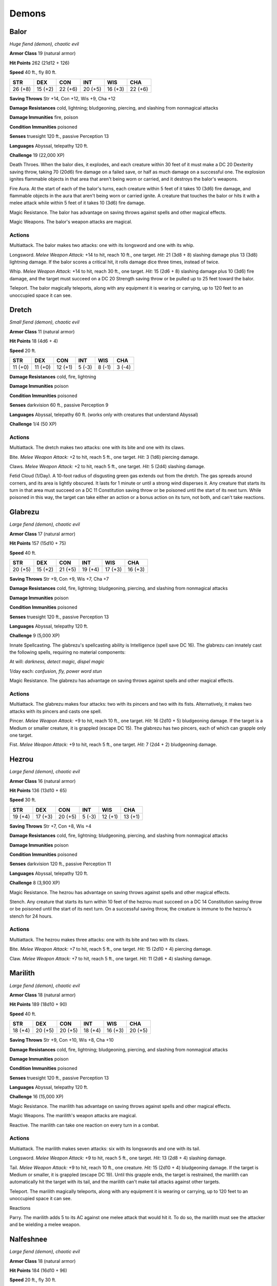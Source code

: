 Demons
------


.. https://stackoverflow.com/questions/11984652/bold-italic-in-restructuredtext

.. raw:: html

   <style type="text/css">
     span.bolditalic {
       font-weight: bold;
       font-style: italic;
     }
   </style>

.. role:: bi
   :class: bolditalic


Balor
~~~~~

*Huge fiend (demon), chaotic evil*

**Armor Class** 19 (natural armor)

**Hit Points** 262 (21d12 + 126)

**Speed** 40 ft., fly 80 ft.

+-----------+-----------+-----------+-----------+-----------+-----------+
| STR       | DEX       | CON       | INT       | WIS       | CHA       |
+===========+===========+===========+===========+===========+===========+
| 26 (+8)   | 15 (+2)   | 22 (+6)   | 20 (+5)   | 16 (+3)   | 22 (+6)   |
+-----------+-----------+-----------+-----------+-----------+-----------+

**Saving Throws** Str +14, Con +12, Wis +9, Cha +12

**Damage Resistances** cold, lightning; bludgeoning, piercing, and
slashing from nonmagical attacks

**Damage Immunities** fire, poison

**Condition Immunities** poisoned

**Senses** truesight 120 ft., passive Perception 13

**Languages** Abyssal, telepathy 120 ft.

**Challenge** 19 (22,000 XP)

:bi:`Death Throes`. When the balor dies, it explodes, and each creature
within 30 feet of it must make a DC 20 Dexterity saving throw, taking 70
(20d6) fire damage on a failed save, or half as much damage on a
successful one. The explosion ignites flammable objects in that area
that aren't being worn or carried, and it destroys the balor's weapons.

:bi:`Fire Aura`. At the start of each of the balor's turns, each
creature within 5 feet of it takes 10 (3d6) fire damage, and flammable
objects in the aura that aren't being worn or carried ignite. A creature
that touches the balor or hits it with a melee attack while within 5
feet of it takes 10 (3d6) fire damage.

:bi:`Magic Resistance`. The balor has advantage on saving throws against
spells and other magical effects.

:bi:`Magic Weapons`. The balor's weapon attacks are magical.


Actions
^^^^^^^

:bi:`Multiattack`. The balor makes two attacks: one with its longsword
and one with its whip.

:bi:`Longsword`. *Melee Weapon Attack:* +14 to hit, reach 10 ft., one
target. *Hit:* 21 (3d8 + 8) slashing damage plus 13 (3d8) lightning
damage. If the balor scores a critical hit, it rolls damage dice three
times, instead of twice.

:bi:`Whip`. *Melee Weapon Attack:* +14 to hit, reach 30 ft., one target.
*Hit:* 15 (2d6 + 8) slashing damage plus 10 (3d6) fire damage, and the
target must succeed on a DC 20 Strength saving throw or be pulled up to
25 feet toward the balor.

:bi:`Teleport`. The balor magically teleports, along with any equipment
it is wearing or carrying, up to 120 feet to an unoccupied space it can
see.

Dretch
~~~~~~

*Small fiend (demon), chaotic evil*

**Armor Class** 11 (natural armor)

**Hit Points** 18 (4d6 + 4)

**Speed** 20 ft.

+-----------+-----------+-----------+-----------+-----------+-----------+
| STR       | DEX       | CON       | INT       | WIS       | CHA       |
+===========+===========+===========+===========+===========+===========+
| 11 (+0)   | 11 (+0)   | 12 (+1)   | 5 (-3)    | 8 (-1)    | 3 (-4)    |
+-----------+-----------+-----------+-----------+-----------+-----------+

**Damage Resistances** cold, fire, lightning

**Damage Immunities** poison

**Condition Immunities** poisoned

**Senses** darkvision 60 ft., passive Perception 9

**Languages** Abyssal, telepathy 60 ft. (works only with creatures that
understand Abyssal)

**Challenge** 1/4 (50 XP)


Actions
^^^^^^^

:bi:`Multiattack`. The dretch makes two attacks: one with its bite and
one with its claws.

:bi:`Bite`. *Melee Weapon Attack:* +2 to hit, reach 5 ft., one target.
*Hit:* 3 (1d6) piercing damage.

:bi:`Claws.` *Melee Weapon Attack:* +2 to hit, reach 5 ft., one target.
*Hit:* 5 (2d4) slashing damage.

:bi:`Fetid Cloud (1/Day)`. A 10-foot radius of disgusting green gas
extends out from the dretch. The gas spreads around corners, and its
area is lightly obscured. It lasts for 1 minute or until a strong wind
disperses it. Any creature that starts its turn in that area must
succeed on a DC 11 Constitution saving throw or be poisoned until the
start of its next turn. While poisoned in this way, the target can take
either an action or a bonus action on its turn, not both, and can't take
reactions.

Glabrezu
~~~~~~~~

*Large fiend (demon), chaotic evil*

**Armor Class** 17 (natural armor)

**Hit Points** 157 (15d10 + 75)

**Speed** 40 ft.

+-----------+-----------+-----------+-----------+-----------+-----------+
| STR       | DEX       | CON       | INT       | WIS       | CHA       |
+===========+===========+===========+===========+===========+===========+
| 20 (+5)   | 15 (+2)   | 21 (+5)   | 19 (+4)   | 17 (+3)   | 16 (+3)   |
+-----------+-----------+-----------+-----------+-----------+-----------+

**Saving Throws** Str +9, Con +9, Wis +7, Cha +7

**Damage Resistances** cold, fire, lightning; bludgeoning, piercing, and
slashing from nonmagical attacks

**Damage Immunities** poison

**Condition Immunities** poisoned

**Senses** truesight 120 ft., passive Perception 13

**Languages** Abyssal, telepathy 120 ft.

**Challenge** 9 (5,000 XP)

:bi:`Innate Spellcasting`. The glabrezu's spellcasting ability is
Intelligence (spell save DC 16). The glabrezu can innately cast the
following spells, requiring no material components:

At will: *darkness, detect magic, dispel magic*

1/day each: *confusion, fly, power word stun*

:bi:`Magic Resistance`. The glabrezu has advantage on saving throws
against spells and other magical effects.


Actions
^^^^^^^

:bi:`Multiattack`. The glabrezu makes four attacks: two with its pincers
and two with its fists. Alternatively, it makes two attacks with its
pincers and casts one spell.

:bi:`Pincer`. *Melee Weapon Attack:* +9 to hit, reach 10 ft., one
target. *Hit:* 16 (2d10 + 5) bludgeoning damage. If the target is a
Medium or smaller creature, it is grappled (escape DC 15). The glabrezu
has two pincers, each of which can grapple only one target.

:bi:`Fist`. *Melee Weapon Attack:* +9 to hit, reach 5 ft., one target.
*Hit:* 7 (2d4 + 2) bludgeoning damage.

Hezrou
~~~~~~

*Large fiend (demon), chaotic evil*

**Armor Class** 16 (natural armor)

**Hit Points** 136 (13d10 + 65)

**Speed** 30 ft.

+-----------+-----------+-----------+-----------+-----------+-----------+
| STR       | DEX       | CON       | INT       | WIS       | CHA       |
+===========+===========+===========+===========+===========+===========+
| 19 (+4)   | 17 (+3)   | 20 (+5)   | 5 (-3)    | 12 (+1)   | 13 (+1)   |
+-----------+-----------+-----------+-----------+-----------+-----------+

**Saving Throws** Str +7, Con +8, Wis +4

**Damage Resistances** cold, fire, lightning; bludgeoning, piercing, and
slashing from nonmagical attacks

**Damage Immunities** poison

**Condition Immunities** poisoned

**Senses** darkvision 120 ft., passive Perception 11

**Languages** Abyssal, telepathy 120 ft.

**Challenge** 8 (3,900 XP)

:bi:`Magic Resistance`. The hezrou has advantage on saving throws
against spells and other magical effects.

:bi:`Stench`. Any creature that starts its turn within 10 feet of the
hezrou must succeed on a DC 14 Constitution saving throw or be poisoned
until the start of its next turn. On a successful saving throw, the
creature is immune to the hezrou's stench for 24 hours.


Actions
^^^^^^^

:bi:`Multiattack`. The hezrou makes three attacks: one with its bite and
two with its claws.

:bi:`Bite`. *Melee Weapon Attack:* +7 to hit, reach 5 ft., one target.
*Hit:* 15 (2d10 + 4) piercing damage.

:bi:`Claw`. *Melee Weapon Attack:* +7 to hit, reach 5 ft., one target.
*Hit:* 11 (2d6 + 4) slashing damage.

Marilith
~~~~~~~~

*Large fiend (demon), chaotic evil*

**Armor Class** 18 (natural armor)

**Hit Points** 189 (18d10 + 90)

**Speed** 40 ft.

+-----------+-----------+-----------+-----------+-----------+-----------+
| STR       | DEX       | CON       | INT       | WIS       | CHA       |
+===========+===========+===========+===========+===========+===========+
| 18 (+4)   | 20 (+5)   | 20 (+5)   | 18 (+4)   | 16 (+3)   | 20 (+5)   |
+-----------+-----------+-----------+-----------+-----------+-----------+

**Saving Throws** Str +9, Con +10, Wis +8, Cha +10

**Damage Resistances** cold, fire, lightning; bludgeoning, piercing, and
slashing from nonmagical attacks

**Damage Immunities** poison

**Condition Immunities** poisoned

**Senses** truesight 120 ft., passive Perception 13

**Languages** Abyssal, telepathy 120 ft.

**Challenge** 16 (15,000 XP)

:bi:`Magic Resistance`. The marilith has advantage on saving throws
against spells and other magical effects.

:bi:`Magic Weapons`. The marilith's weapon attacks are magical.

:bi:`Reactive`. The marilith can take one reaction on every turn in a
combat.


Actions
^^^^^^^

:bi:`Multiattack`. The marilith makes seven attacks: six with its
longswords and one with its tail.

:bi:`Longsword`. *Melee Weapon Attack:* +9 to hit, reach 5 ft., one
target. *Hit:* 13 (2d8 + 4) slashing damage.

:bi:`Tail`. *Melee Weapon Attack:* +9 to hit, reach 10 ft., one
creature. *Hit:* 15 (2d10 + 4) bludgeoning damage. If the target is
Medium or smaller, it is grappled (escape DC 19). Until this grapple
ends, the target is restrained, the marilith can automatically hit the
target with its tail, and the marilith can't make tail attacks against
other targets.

:bi:`Teleport`. The marilith magically teleports, along with any
equipment it is wearing or carrying, up to 120 feet to an unoccupied
space it can see.

Reactions
         

:bi:`Parry`. The marilith adds 5 to its AC against one melee attack that
would hit it. To do so, the marilith must see the attacker and be
wielding a melee weapon.

Nalfeshnee
~~~~~~~~~~

*Large fiend (demon), chaotic evil*

**Armor Class** 18 (natural armor)

**Hit Points** 184 (16d10 + 96)

**Speed** 20 ft., fly 30 ft.

+-----------+-----------+-----------+-----------+-----------+-----------+
| STR       | DEX       | CON       | INT       | WIS       | CHA       |
+===========+===========+===========+===========+===========+===========+
| 21 (+5)   | 10 (+0)   | 22 (+6)   | 19 (+4)   | 12 (+1)   | 15 (+2)   |
+-----------+-----------+-----------+-----------+-----------+-----------+

**Saving Throws** Con +11, Int +9, Wis +6, Cha +7

**Damage Resistances** cold, fire, lightning; bludgeoning, piercing, and
slashing from nonmagical attacks

**Damage Immunities** poison

**Condition Immunities** poisoned

**Senses** truesight 120 ft., passive Perception 11

**Languages** Abyssal, telepathy 120 ft.

**Challenge** 13 (10,000 XP)

:bi:`Magic Resistance`. The nalfeshnee has advantage on saving throws
against spells and other magical effects.


Actions
^^^^^^^

:bi:`Multiattack`. The nalfeshnee uses Horror Nimbus if it can. It then
makes three attacks: one with its bite and two with its claws.

:bi:`Bite`. *Melee Weapon Attack:* +10 to hit, reach 5 ft., one target.
*Hit:* 32 (5d10 + 5) piercing damage.

:bi:`Claw`. *Melee Weapon Attack:* +10 to hit, reach 10 ft., one target.
*Hit:* 15 (3d6 + 5) slashing damage.

:bi:`Horror Nimbus (Recharge 5-6)`. The nalfeshnee magically emits
scintillating, multicolored light. Each creature within 15 feet of the
nalfeshnee that can see the light must succeed on a DC 15 Wisdom saving
throw or be frightened for 1 minute. A creature can repeat the saving
throw at the end of each of its turns, ending the effect on itself on a
success. If a creature's saving throw is successful or the effect ends
for it, the creature is immune to the nalfeshnee's Horror Nimbus for the
next 24 hours.

:bi:`Teleport`. The nalfeshnee magically teleports, along with any
equipment it is wearing or carrying, up to 120 feet to an unoccupied
space it can see.

Quasit
~~~~~~

*Tiny fiend (demon, shapechanger), chaotic evil*

**Armor Class** 13

**Hit Points** 7 (3d4)

**Speed** 40 ft.

+-----------+-----------+-----------+-----------+-----------+-----------+
| STR       | DEX       | CON       | INT       | WIS       | CHA       |
+===========+===========+===========+===========+===========+===========+
| 5 (-3)    | 17 (+3)   | 10 (+0)   | 7 (-2)    | 10 (+0)   | 10 (+0)   |
+-----------+-----------+-----------+-----------+-----------+-----------+

**Skills** Stealth +5

**Damage Resistances** cold, fire, lightning; bludgeoning, piercing, and
slashing from nonmagical attacks

**Damage Immunities** poison

**Condition Immunities** poisoned

**Senses** darkvision 120 ft., passive Perception 10

**Languages** Abyssal, Common

**Challenge** 1 (200 XP)

:bi:`Shapechanger`. The quasit can use its action to polymorph into a
beast form that resembles a bat (speed 10 ft. fly 40 ft.), a centipede
(40 ft., climb 40 ft.), or a toad (40 ft., swim 40 ft.), or back into
its true form. Its statistics are the same in each form, except for the
speed changes noted. Any equipment it is wearing or carrying isn't
transformed. It reverts to its true form if it dies.

:bi:`Magic Resistance`. The quasit has advantage on saving throws
against spells and other magical effects.


Actions
^^^^^^^

:bi:`Claws (Bite in Beast Form)`. *Melee Weapon Attack:* +4 to hit,
reach 5 ft., one target. *Hit:* 5 (1d4 + 3) piercing damage, and the
target must succeed on a DC 10 Constitution saving throw or take 5 (2d4)
poison damage and become poisoned for 1 minute. The target can repeat
the saving throw at the end of each of its turns, ending the effect on
itself on a success.

:bi:`Scare (1/Day)`. One creature of the quasit's choice within 20 feet
of it must succeed on a DC 10 Wisdom saving throw or be frightened for 1
minute. The target can repeat the saving throw at the end of each of its
turns, with disadvantage if the quasit is within line of sight, ending
the effect on itself on a success.

:bi:`Invisibility`. The quasit magically turns invisible until it
attacks or uses Scare, or until its concentration ends (as if
concentrating on a spell). Any equipment the quasit wears or carries is
invisible with it.

Vrock
~~~~~

*Large fiend (demon), chaotic evil*

**Armor Class** 15 (natural armor)

**Hit Points** 104 (11d10 + 44)

**Speed** 40 ft., fly 60 ft.

+-----------+-----------+-----------+-----------+-----------+-----------+
| STR       | DEX       | CON       | INT       | WIS       | CHA       |
+===========+===========+===========+===========+===========+===========+
| 17 (+3)   | 15 (+2)   | 18 (+4)   | 8 (-1)    | 13 (+1)   | 8 (-1)    |
+-----------+-----------+-----------+-----------+-----------+-----------+

**Saving Throws** Dex +5, Wis +4, Cha +2

**Damage Resistances** cold, fire, lightning; bludgeoning, piercing, and
slashing from nonmagical attacks

**Damage Immunities** poison

**Condition Immunities** poisoned

**Senses** darkvision 120 ft., passive Perception 11

**Languages** Abyssal, telepathy 120 ft.

**Challenge** 6 (2,300 XP)

:bi:`Magic Resistance`. The vrock has advantage on saving throws against
spells and other magical effects.


Actions
^^^^^^^

:bi:`Multiattack`. The vrock makes two attacks: one with its beak and
one with its talons.

:bi:`Beak`. *Melee Weapon Attack:* +6 to hit, reach 5 ft., one target.
*Hit:* 10 (2d6 + 3) piercing damage.

:bi:`Talons`. *Melee Weapon Attack:* +6 to hit, reach 5 ft., one target.
*Hit:* 14 (2d10 + 3) slashing damage.

:bi:`Spores (Recharge 6)`. A 15-foot radius cloud of toxic spores
extends out from the vrock. The spores spread around corners. Each
creature in that area must succeed on a DC 14 Constitution saving throw
or become poisoned. While poisoned in this way, a target takes 5 (1d10)
poison damage at the start of each of its turns. A target can repeat the
saving throw at the end of each of its turns, ending the effect on
itself on a success. Emptying a vial of holy water on the target also
ends the effect on it.

:bi:`Stunning Screech (1/Day)`. The vrock emits a horrific screech. Each
creature within 20 feet of it that can hear it and that isn't a demon
must succeed on a DC 14 Constitution saving throw or be stunned until
the end of the vrock's next turn.

